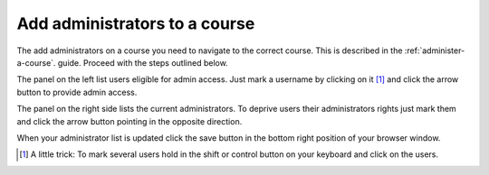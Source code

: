 ##############################
Add administrators to a course
##############################

The add administrators on a course you need to navigate to the correct course. This is described in the :ref:`administer-a-course`.
guide. Proceed with the steps outlined below.

.. image:: ../images/add_admins.png

The panel on the left list users eligible for admin access. Just mark a username by clicking on it [#tips]_
and click the arrow button to provide admin access.

The panel on the right side lists the current administrators. To deprive users their administrators rights just mark them
and click the arrow button pointing in the opposite direction.

When your administrator list is updated click the save button in the bottom right position of your browser window.

.. [#tips] A little trick: To mark several users hold in the shift or control button on your keyboard and click on the users.

